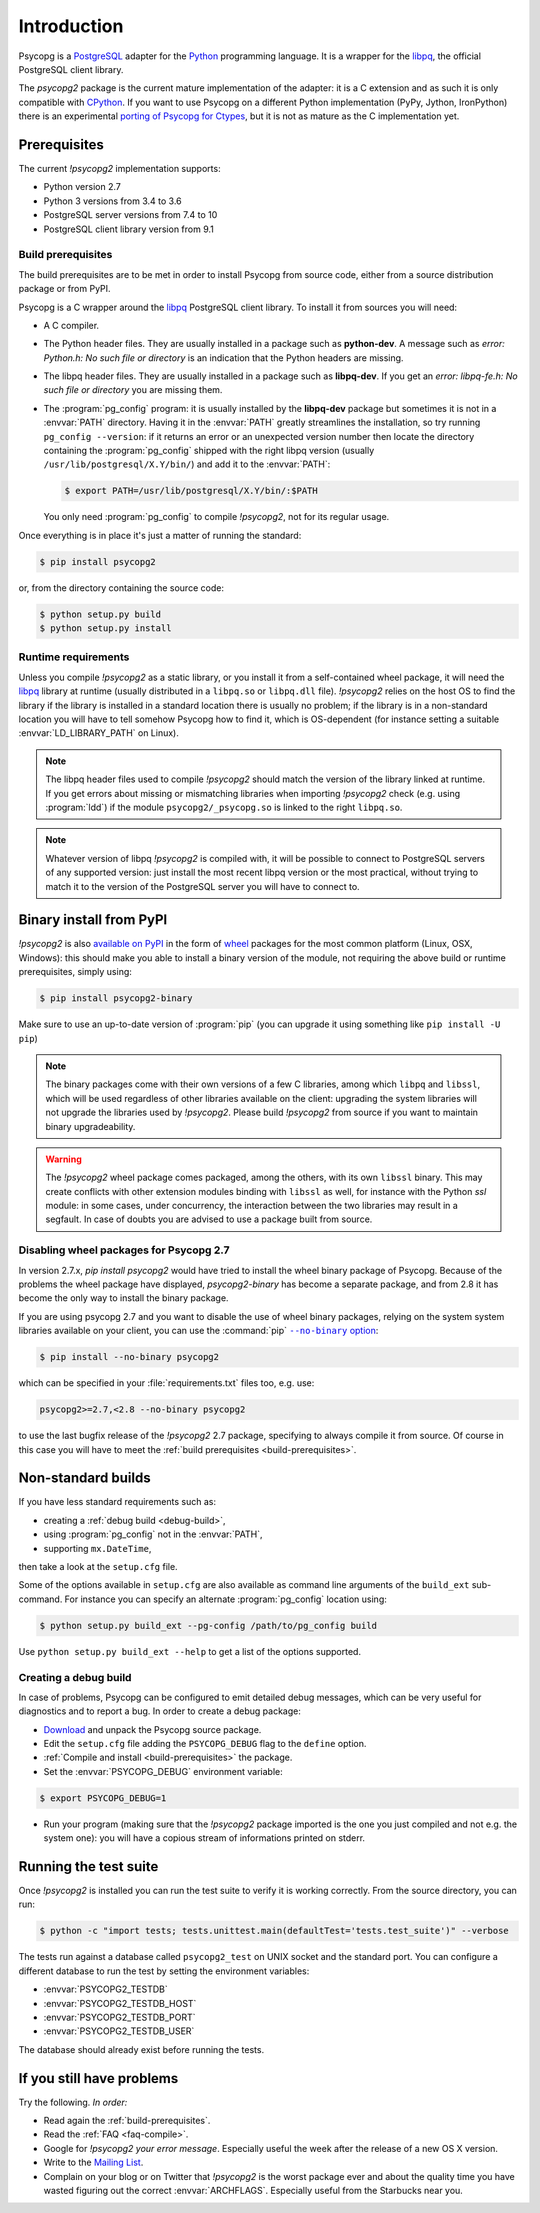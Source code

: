 Introduction
============

.. sectionauthor:: Daniele Varrazzo <daniele.varrazzo@gmail.com>

Psycopg is a PostgreSQL_ adapter for the Python_ programming language. It is a
wrapper for the libpq_, the official PostgreSQL client library.

The `psycopg2` package is the current mature implementation of the adapter: it
is a C extension and as such it is only compatible with CPython_. If you want
to use Psycopg on a different Python implementation (PyPy, Jython, IronPython)
there is an experimental `porting of Psycopg for Ctypes`__, but it is not as
mature as the C implementation yet.

.. _PostgreSQL: http://www.postgresql.org/
.. _Python: http://www.python.org/
.. _libpq: http://www.postgresql.org/docs/current/static/libpq.html
.. _CPython: http://en.wikipedia.org/wiki/CPython
.. _Ctypes: http://docs.python.org/library/ctypes.html
.. __: https://github.com/mvantellingen/psycopg2-ctypes



.. index::
    single: Prerequisites

Prerequisites
-------------

The current `!psycopg2` implementation supports:

..
    NOTE: keep consistent with setup.py and the /features/ page.

- Python version 2.7
- Python 3 versions from 3.4 to 3.6
- PostgreSQL server versions from 7.4 to 10
- PostgreSQL client library version from 9.1



.. _build-prerequisites:

Build prerequisites
^^^^^^^^^^^^^^^^^^^

The build prerequisites are to be met in order to install Psycopg from source
code, either from a source distribution package or from PyPI.

Psycopg is a C wrapper around the libpq_ PostgreSQL client library. To install
it from sources you will need:

- A C compiler.

- The Python header files. They are usually installed in a package such as
  **python-dev**. A message such as *error: Python.h: No such file or
  directory* is an indication that the Python headers are missing.

- The libpq header files. They are usually installed in a package such as
  **libpq-dev**. If you get an *error: libpq-fe.h: No such file or directory*
  you are missing them.

- The :program:`pg_config` program: it is usually installed by the
  **libpq-dev** package but sometimes it is not in a :envvar:`PATH` directory.
  Having it in the :envvar:`PATH` greatly streamlines the installation, so try
  running ``pg_config --version``: if it returns an error or an unexpected
  version number then locate the directory containing the :program:`pg_config`
  shipped with the right libpq version (usually
  ``/usr/lib/postgresql/X.Y/bin/``) and add it to the :envvar:`PATH`:

  .. code-block:: console

    $ export PATH=/usr/lib/postgresql/X.Y/bin/:$PATH

  You only need :program:`pg_config` to compile `!psycopg2`, not for its
  regular usage.

Once everything is in place it's just a matter of running the standard:

.. code-block:: console

    $ pip install psycopg2

or, from the directory containing the source code:

.. code-block:: console

    $ python setup.py build
    $ python setup.py install


Runtime requirements
^^^^^^^^^^^^^^^^^^^^

Unless you compile `!psycopg2` as a static library, or you install it from a
self-contained wheel package, it will need the libpq_ library at runtime
(usually distributed in a ``libpq.so`` or ``libpq.dll`` file).  `!psycopg2`
relies on the host OS to find the library if the library is installed in a
standard location there is usually no problem; if the library is in a
non-standard location you will have to tell somehow Psycopg how to find it,
which is OS-dependent (for instance setting a suitable
:envvar:`LD_LIBRARY_PATH` on Linux).

.. note::

    The libpq header files used to compile `!psycopg2` should match the
    version of the library linked at runtime. If you get errors about missing
    or mismatching libraries when importing `!psycopg2` check (e.g. using
    :program:`ldd`) if the module ``psycopg2/_psycopg.so`` is linked to the
    right ``libpq.so``.

.. note::

    Whatever version of libpq `!psycopg2` is compiled with, it will be
    possible to connect to PostgreSQL servers of any supported version: just
    install the most recent libpq version or the most practical, without
    trying to match it to the version of the PostgreSQL server you will have
    to connect to.



.. index::
    single: Install; from PyPI
    single: Install; wheel
    single: Wheel

Binary install from PyPI
------------------------

`!psycopg2` is also `available on PyPI`__ in the form of wheel_ packages for
the most common platform (Linux, OSX, Windows): this should make you able to
install a binary version of the module, not requiring the above build or
runtime prerequisites, simply using:

.. code-block:: console

    $ pip install psycopg2-binary

Make sure to use an up-to-date version of :program:`pip` (you can upgrade it
using something like ``pip install -U pip``)

.. __: PyPI-binary_
.. _PyPI-binary: https://pypi.python.org/pypi/psycopg2-binary/
.. _wheel: http://pythonwheels.com/

.. note::

    The binary packages come with their own versions of a few C libraries,
    among which ``libpq`` and ``libssl``, which will be used regardless of other
    libraries available on the client: upgrading the system libraries will not
    upgrade the libraries used by `!psycopg2`. Please build `!psycopg2` from
    source if you want to maintain binary upgradeability.

.. warning::

    The `!psycopg2` wheel package comes packaged, among the others, with its
    own ``libssl`` binary. This may create conflicts with other extension
    modules binding with ``libssl`` as well, for instance with the Python
    `ssl` module: in some cases, under concurrency, the interaction between
    the two libraries may result in a segfault. In case of doubts you are
    advised to use a package built from source.



.. index::
    single: Install; disable wheel
    single: Wheel; disable

.. _disable-wheel:

Disabling wheel packages for Psycopg 2.7
^^^^^^^^^^^^^^^^^^^^^^^^^^^^^^^^^^^^^^^^

In version 2.7.x, `pip install psycopg2` would have tried to install the wheel
binary package of Psycopg. Because of the problems the wheel package have
displayed, `psycopg2-binary` has become a separate package, and from 2.8 it
has become the only way to install the binary package.

If you are using psycopg 2.7 and you want to disable the use of wheel binary
packages, relying on the system system libraries available on your client, you
can use the :command:`pip` |--no-binary option|__:

.. code-block:: console

    $ pip install --no-binary psycopg2

.. |--no-binary option| replace:: ``--no-binary`` option
.. __: https://pip.pypa.io/en/stable/reference/pip_install/#install-no-binary

which can be specified in your :file:`requirements.txt` files too, e.g. use:

.. code-block:: none

    psycopg2>=2.7,<2.8 --no-binary psycopg2

to use the last bugfix release of the `!psycopg2` 2.7 package, specifying to
always compile it from source. Of course in this case you will have to meet
the :ref:`build prerequisites <build-prerequisites>`.



.. index::
    single: setup.py
    single: setup.cfg

Non-standard builds
-------------------

If you have less standard requirements such as:

- creating a :ref:`debug build <debug-build>`,
- using :program:`pg_config` not in the :envvar:`PATH`,
- supporting ``mx.DateTime``,

then take a look at the ``setup.cfg`` file.

Some of the options available in ``setup.cfg`` are also available as command
line arguments of the ``build_ext`` sub-command. For instance you can specify
an alternate :program:`pg_config` location using:

.. code-block:: console

    $ python setup.py build_ext --pg-config /path/to/pg_config build

Use ``python setup.py build_ext --help`` to get a list of the options
supported.


.. index::
    single: debug
    single: PSYCOPG_DEBUG

.. _debug-build:

Creating a debug build
^^^^^^^^^^^^^^^^^^^^^^

In case of problems, Psycopg can be configured to emit detailed debug
messages, which can be very useful for diagnostics and to report a bug. In
order to create a debug package:

- `Download`__ and unpack the Psycopg source package.

- Edit the ``setup.cfg`` file adding the ``PSYCOPG_DEBUG`` flag to the
  ``define`` option.

- :ref:`Compile and install <build-prerequisites>` the package.

- Set the :envvar:`PSYCOPG_DEBUG` environment variable:

.. code-block:: console

    $ export PSYCOPG_DEBUG=1

- Run your program (making sure that the `!psycopg2` package imported is the
  one you just compiled and not e.g. the system one): you will have a copious
  stream of informations printed on stderr.

.. __: http://initd.org/psycopg/download/



.. index::
    single: tests

.. _test-suite:

Running the test suite
----------------------

Once `!psycopg2` is installed you can run the test suite to verify it is
working correctly. From the source directory, you can run:

.. code-block:: console

    $ python -c "import tests; tests.unittest.main(defaultTest='tests.test_suite')" --verbose

The tests run against a database called ``psycopg2_test`` on UNIX socket and
the standard port. You can configure a different database to run the test by
setting the environment variables:

- :envvar:`PSYCOPG2_TESTDB`
- :envvar:`PSYCOPG2_TESTDB_HOST`
- :envvar:`PSYCOPG2_TESTDB_PORT`
- :envvar:`PSYCOPG2_TESTDB_USER`

The database should already exist before running the tests.



.. _other-problems:

If you still have problems
--------------------------

Try the following. *In order:*

- Read again the :ref:`build-prerequisites`.

- Read the :ref:`FAQ <faq-compile>`.

- Google for `!psycopg2` *your error message*. Especially useful the week
  after the release of a new OS X version.

- Write to the `Mailing List`__.

- Complain on your blog or on Twitter that `!psycopg2` is the worst package
  ever and about the quality time you have wasted figuring out the correct
  :envvar:`ARCHFLAGS`. Especially useful from the Starbucks near you.

.. __: https://lists.postgresql.org/mj/mj_wwwusr?func=lists-long-full&extra=psycopg
